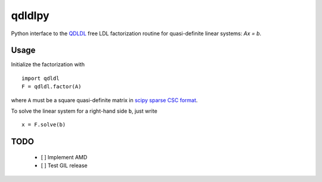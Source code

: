qdldlpy
=======

Python interface to the `QDLDL <https://github.com/oxfordcontrol/qdldl/>`__ free LDL factorization routine for quasi-definite linear systems: `Ax = b`.

Usage
-----

Initialize the factorization with

::

    import qdldl
    F = qdldl.factor(A)



where ``A`` must be a square quasi-definite matrix in `scipy sparse CSC format <https://docs.scipy.org/doc/scipy/reference/generated/scipy.sparse.csc_matrix.html/>`__.


To solve the linear system for a right-hand side ``b``, just write

::

    x = F.solve(b)



TODO
----

 - [ ] Implement AMD
 - [ ] Test GIL release




